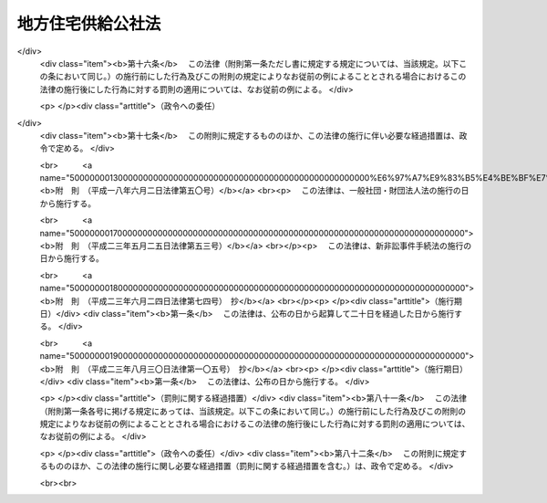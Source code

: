 .. _S40HO124:

==================
地方住宅供給公社法
==================

.. raw:: html
    
    
    <b>地方住宅供給公社法<br>
    （昭和四十年六月十日法律第百二十四号）</b><br><br><div align="right">最終改正：平成二三年八月三〇日法律第一〇五号</div><br><div align="right"><table width="" border="0"><tr><td><font color="RED">（最終改正までの未施行法令）</font></td></tr><tr><td><a href="/cgi-bin/idxmiseko.cgi?H_RYAKU=%8f%ba%8e%6c%81%5a%96%40%88%ea%93%f1%8e%6c&amp;H_NO=%95%bd%90%ac%93%f1%8f%5c%8e%4f%94%4e%8c%dc%8c%8e%93%f1%8f%5c%8c%dc%93%fa%96%40%97%a5%91%e6%8c%dc%8f%5c%8e%4f%8d%86&amp;H_PATH=/miseko/S40HO124/H23HO053.html" target="inyo">平成二十三年五月二十五日法律第五十三号</a></td><td align="right">（未施行）</td></tr><tr></tr><tr><td align="right">　</td><td></td></tr><tr></tr></table></div><a name="0000000000000000000000000000000000000000000000000000000000000000000000000000000"></a>
    <br>
    　<a href="#1000000000001000000000000000000000000000000000000000000000000000000000000000000" target="data">第一章　総則（第一条―第七条）</a>
    <br>
    　<a href="#1000000000002000000000000000000000000000000000000000000000000000000000000000000" target="data">第二章　設立（第八条―第十条）</a>
    <br>
    　<a href="#1000000000003000000000000000000000000000000000000000000000000000000000000000000" target="data">第三章　役員及び職員（第十一条―第二十条）</a>
    <br>
    　<a href="#1000000000004000000000000000000000000000000000000000000000000000000000000000000" target="data">第四章　業務（第二十一条―第二十八条）</a>
    <br>
    　<a href="#1000000000005000000000000000000000000000000000000000000000000000000000000000000" target="data">第五章　財務及び会計（第二十九条―第三十五条）</a>
    <br>
    　<a href="#1000000000006000000000000000000000000000000000000000000000000000000000000000000" target="data">第六章　解散及び清算（第三十六条―第三十九条）</a>
    <br>
    　<a href="#1000000000007000000000000000000000000000000000000000000000000000000000000000000" target="data">第七章　監督（第四十条―第四十二条）</a>
    <br>
    　<a href="#1000000000008000000000000000000000000000000000000000000000000000000000000000000" target="data">第八章　雑則（第四十三条―第四十七条）</a>
    <br>
    　<a href="#1000000000009000000000000000000000000000000000000000000000000000000000000000000" target="data">第九章　罰則（第四十八条―第五十条）</a>
    <br>
    　<a href="#5000000000000000000000000000000000000000000000000000000000000000000000000000000" target="data">附則</a>
    <br><p>　　　<b><a name="1000000000001000000000000000000000000000000000000000000000000000000000000000000">第一章　総則</a>
    </b>
    </p><p>
    </p><div class="arttitle"><a name="1000000000000000000000000000000000000000000000000100000000000000000000000000000">（目的）</a>
    </div><div class="item"><b>第一条</b>
    <a name="1000000000000000000000000000000000000000000000000100000000001000000000000000000"></a>
    　地方住宅供給公社は、住宅の不足の著しい地域において、住宅を必要とする勤労者の資金を受け入れ、これをその他の資金とあわせて活用して、これらの者に居住環境の良好な集団住宅及びその用に供する宅地を供給し、もつて住民の生活の安定と社会福祉の増進に寄与することを目的とする。
    </div>
    
    <p>
    </p><div class="arttitle"><a name="1000000000000000000000000000000000000000000000000200000000000000000000000000000">（法人格）</a>
    </div><div class="item"><b>第二条</b>
    <a name="1000000000000000000000000000000000000000000000000200000000001000000000000000000"></a>
    　地方住宅供給公社（以下「地方公社」という。）は、法人とする。
    </div>
    
    <p>
    </p><div class="arttitle"><a name="1000000000000000000000000000000000000000000000000300000000000000000000000000000">（名称）</a>
    </div><div class="item"><b>第三条</b>
    <a name="1000000000000000000000000000000000000000000000000300000000001000000000000000000"></a>
    　地方公社は、その名称中に住宅供給公社という文字を用いなければならない。
    </div>
    <div class="item"><b><a name="1000000000000000000000000000000000000000000000000300000000002000000000000000000">２</a>
    </b>
    　地方公社でない者は、その名称中に住宅供給公社という文字を用いてはならない。
    </div>
    
    <p>
    </p><div class="arttitle"><a name="1000000000000000000000000000000000000000000000000400000000000000000000000000000">（出資）</a>
    </div><div class="item"><b>第四条</b>
    <a name="1000000000000000000000000000000000000000000000000400000000001000000000000000000"></a>
    　地方公共団体でなければ、地方公社に出資することができない。
    </div>
    <div class="item"><b><a name="1000000000000000000000000000000000000000000000000400000000002000000000000000000">２</a>
    </b>
    　設立団体（地方公社を設立する地方公共団体をいう。以下同じ。）は、地方公社の基本財産の額の二分の一以上に相当する資金その他の財産を出資しなければならない。
    </div>
    
    <p>
    </p><div class="arttitle"><a name="1000000000000000000000000000000000000000000000000500000000000000000000000000000">（定款）</a>
    </div><div class="item"><b>第五条</b>
    <a name="1000000000000000000000000000000000000000000000000500000000001000000000000000000"></a>
    　地方公社は、定款をもつて、次の事項を規定しなければならない。
    <div class="number"><b><a name="1000000000000000000000000000000000000000000000000500000000001000000001000000000">一</a>
    </b>
    　目的
    </div>
    <div class="number"><b><a name="1000000000000000000000000000000000000000000000000500000000001000000002000000000">二</a>
    </b>
    　名称
    </div>
    <div class="number"><b><a name="1000000000000000000000000000000000000000000000000500000000001000000003000000000">三</a>
    </b>
    　設立団体たる地方公共団体
    </div>
    <div class="number"><b><a name="1000000000000000000000000000000000000000000000000500000000001000000004000000000">四</a>
    </b>
    　事務所の所在地
    </div>
    <div class="number"><b><a name="1000000000000000000000000000000000000000000000000500000000001000000005000000000">五</a>
    </b>
    　役員の定数、任期その他役員に関する事項
    </div>
    <div class="number"><b><a name="1000000000000000000000000000000000000000000000000500000000001000000006000000000">六</a>
    </b>
    　業務及びその執行に関する事項
    </div>
    <div class="number"><b><a name="1000000000000000000000000000000000000000000000000500000000001000000007000000000">七</a>
    </b>
    　基本財産の額その他資産及び会計に関する事項
    </div>
    <div class="number"><b><a name="1000000000000000000000000000000000000000000000000500000000001000000008000000000">八</a>
    </b>
    　公告の方法
    </div>
    </div>
    <div class="item"><b><a name="1000000000000000000000000000000000000000000000000500000000002000000000000000000">２</a>
    </b>
    　定款の変更は、国土交通大臣の認可を受けなければ、その効力を生じない。
    </div>
    
    <p>
    </p><div class="arttitle"><a name="1000000000000000000000000000000000000000000000000600000000000000000000000000000">（登記）</a>
    </div><div class="item"><b>第六条</b>
    <a name="1000000000000000000000000000000000000000000000000600000000001000000000000000000"></a>
    　地方公社は、政令で定めるところにより、登記をしなければならない。
    </div>
    <div class="item"><b><a name="1000000000000000000000000000000000000000000000000600000000002000000000000000000">２</a>
    </b>
    　前項の規定により登記しなければならない事項は、登記の後でなければ、これをもつて第三者に対抗することができない。
    </div>
    
    <p>
    </p><div class="arttitle"><a name="1000000000000000000000000000000000000000000000000700000000000000000000000000000">（</a><a href="/cgi-bin/idxrefer.cgi?H_FILE=%95%bd%88%ea%94%aa%96%40%8e%6c%94%aa&amp;REF_NAME=%88%ea%94%ca%8e%d0%92%63%96%40%90%6c%8b%79%82%d1%88%ea%94%ca%8d%e0%92%63%96%40%90%6c%82%c9%8a%d6%82%b7%82%e9%96%40%97%a5&amp;ANCHOR_F=&amp;ANCHOR_T=" target="inyo">一般社団法人及び一般財団法人に関する法律</a>
    の準用）
    </div><div class="item"><b>第七条</b>
    <a name="1000000000000000000000000000000000000000000000000700000000001000000000000000000"></a>
    　<a href="/cgi-bin/idxrefer.cgi?H_FILE=%95%bd%88%ea%94%aa%96%40%8e%6c%94%aa&amp;REF_NAME=%88%ea%94%ca%8e%d0%92%63%96%40%90%6c%8b%79%82%d1%88%ea%94%ca%8d%e0%92%63%96%40%90%6c%82%c9%8a%d6%82%b7%82%e9%96%40%97%a5&amp;ANCHOR_F=&amp;ANCHOR_T=" target="inyo">一般社団法人及び一般財団法人に関する法律</a>
    （平成十八年法律第四十八号）<a href="/cgi-bin/idxrefer.cgi?H_FILE=%95%bd%88%ea%94%aa%96%40%8e%6c%94%aa&amp;REF_NAME=%91%e6%8e%6c%8f%f0&amp;ANCHOR_F=1000000000000000000000000000000000000000000000000400000000000000000000000000000&amp;ANCHOR_T=1000000000000000000000000000000000000000000000000400000000000000000000000000000#1000000000000000000000000000000000000000000000000400000000000000000000000000000" target="inyo">第四条</a>
    及び<a href="/cgi-bin/idxrefer.cgi?H_FILE=%95%bd%88%ea%94%aa%96%40%8e%6c%94%aa&amp;REF_NAME=%91%e6%8e%b5%8f%5c%94%aa%8f%f0&amp;ANCHOR_F=1000000000000000000000000000000000000000000000007800000000000000000000000000000&amp;ANCHOR_T=1000000000000000000000000000000000000000000000007800000000000000000000000000000#1000000000000000000000000000000000000000000000007800000000000000000000000000000" target="inyo">第七十八条</a>
    の規定は、地方公社について準用する。
    </div>
    
    
    <p>　　　<b><a name="1000000000002000000000000000000000000000000000000000000000000000000000000000000">第二章　設立</a>
    </b>
    </p><p>
    </p><div class="arttitle"><a name="1000000000000000000000000000000000000000000000000800000000000000000000000000000">（設立）</a>
    </div><div class="item"><b>第八条</b>
    <a name="1000000000000000000000000000000000000000000000000800000000001000000000000000000"></a>
    　地方公社は、都道府県又は政令で指定する人口五十万以上の市でなければ、設立することができない。
    </div>
    
    <p>
    </p><div class="item"><b><a name="1000000000000000000000000000000000000000000000000900000000000000000000000000000">第九条</a>
    </b>
    <a name="1000000000000000000000000000000000000000000000000900000000001000000000000000000"></a>
    　地方公社を設立するには、議会の議決を経、かつ、定款及び業務方法書を作成して、国土交通大臣の認可を受けなければならない。
    </div>
    
    <p>
    </p><div class="arttitle"><a name="1000000000000000000000000000000000000000000000001000000000000000000000000000000">（成立）</a>
    </div><div class="item"><b>第十条</b>
    <a name="1000000000000000000000000000000000000000000000001000000000001000000000000000000"></a>
    　地方公社は、その主たる事務所の所在地において設立の登記をすることによつて成立する。
    </div>
    
    
    <p>　　　<b><a name="1000000000003000000000000000000000000000000000000000000000000000000000000000000">第三章　役員及び職員</a>
    </b>
    </p><p>
    </p><div class="arttitle"><a name="1000000000000000000000000000000000000000000000001100000000000000000000000000000">（役員）</a>
    </div><div class="item"><b>第十一条</b>
    <a name="1000000000000000000000000000000000000000000000001100000000001000000000000000000"></a>
    　地方公社に、役員として、理事長、理事及び監事を置く。
    </div>
    
    <p>
    </p><div class="arttitle"><a name="1000000000000000000000000000000000000000000000001200000000000000000000000000000">（役員の職務及び権限）</a>
    </div><div class="item"><b>第十二条</b>
    <a name="1000000000000000000000000000000000000000000000001200000000001000000000000000000"></a>
    　理事長は、地方公社を代表し、その業務を総理する。
    </div>
    <div class="item"><b><a name="1000000000000000000000000000000000000000000000001200000000002000000000000000000">２</a>
    </b>
    　理事は、定款で定めるところにより、理事長を補佐して地方公社の業務を掌理し、理事長に事故があるときはその職務を代理し、理事長が欠けたときはその職務を行なう。
    </div>
    <div class="item"><b><a name="1000000000000000000000000000000000000000000000001200000000003000000000000000000">３</a>
    </b>
    　監事は、地方公社の業務を監査する。
    </div>
    <div class="item"><b><a name="1000000000000000000000000000000000000000000000001200000000004000000000000000000">４</a>
    </b>
    　監事は、監査の結果に基づき、必要があると認めるときは、理事長又は国土交通大臣若しくは設立団体の長に意見を提出することができる。
    </div>
    
    <p>
    </p><div class="arttitle"><a name="1000000000000000000000000000000000000000000000001300000000000000000000000000000">（役員の任命）</a>
    </div><div class="item"><b>第十三条</b>
    <a name="1000000000000000000000000000000000000000000000001300000000001000000000000000000"></a>
    　理事長及び監事は、設立団体の長が任命する。
    </div>
    <div class="item"><b><a name="1000000000000000000000000000000000000000000000001300000000002000000000000000000">２</a>
    </b>
    　理事は、理事長が任命する。
    </div>
    
    <p>
    </p><div class="arttitle"><a name="1000000000000000000000000000000000000000000000001400000000000000000000000000000">（役員の任期）</a>
    </div><div class="item"><b>第十四条</b>
    <a name="1000000000000000000000000000000000000000000000001400000000001000000000000000000"></a>
    　役員の任期は、四年をこえることができない。
    </div>
    <div class="item"><b><a name="1000000000000000000000000000000000000000000000001400000000002000000000000000000">２</a>
    </b>
    　役員は、再任されることができる。
    </div>
    
    <p>
    </p><div class="arttitle"><a name="1000000000000000000000000000000000000000000000001500000000000000000000000000000">（役員の欠格条項）</a>
    </div><div class="item"><b>第十五条</b>
    <a name="1000000000000000000000000000000000000000000000001500000000001000000000000000000"></a>
    　次の各号の一に該当する者は、役員となることができない。
    <div class="number"><b><a name="1000000000000000000000000000000000000000000000001500000000001000000001000000000">一</a>
    </b>
    　物品の製造若しくは販売若しくは工事の請負を業とする者であつて地方公社と取引上密接な利害関係を有するもの又はこれらの者が法人であるときはその役員（いかなる名称によるかを問わず、これと同等以上の職権又は支配力を有する者を含む。）
    </div>
    <div class="number"><b><a name="1000000000000000000000000000000000000000000000001500000000001000000002000000000">二</a>
    </b>
    　前号に掲げる事業者の団体の役員（いかなる名称によるかを問わず、これと同等以上の職権又は支配力を有する者を含む。）
    </div>
    </div>
    
    <p>
    </p><div class="arttitle"><a name="1000000000000000000000000000000000000000000000001600000000000000000000000000000">（役員の解任）</a>
    </div><div class="item"><b>第十六条</b>
    <a name="1000000000000000000000000000000000000000000000001600000000001000000000000000000"></a>
    　設立団体の長又は理事長は、それぞれその任命に係る役員が前条各号の一に該当するに至つたときは、その役員を解任しなければならない。
    </div>
    <div class="item"><b><a name="1000000000000000000000000000000000000000000000001600000000002000000000000000000">２</a>
    </b>
    　設立団体の長又は理事長は、それぞれその任命に係る役員が次の各号の一に該当するとき、その他役員たるに適しないと認めるときは、その役員を解任することができる。
    <div class="number"><b><a name="1000000000000000000000000000000000000000000000001600000000002000000001000000000">一</a>
    </b>
    　心身の故障のため職務の執行に堪えないと認められるとき。
    </div>
    <div class="number"><b><a name="1000000000000000000000000000000000000000000000001600000000002000000002000000000">二</a>
    </b>
    　職務上の義務違反があるとき。
    </div>
    </div>
    
    <p>
    </p><div class="arttitle"><a name="1000000000000000000000000000000000000000000000001700000000000000000000000000000">（代表権の制限）</a>
    </div><div class="item"><b>第十七条</b>
    <a name="1000000000000000000000000000000000000000000000001700000000001000000000000000000"></a>
    　地方公社と理事長との利益が相反する事項については、理事長は、代表権を有しない。この場合においては、監事が地方公社を代表する。
    </div>
    
    <p>
    </p><div class="arttitle"><a name="1000000000000000000000000000000000000000000000001800000000000000000000000000000">（代理人の選任）</a>
    </div><div class="item"><b>第十八条</b>
    <a name="1000000000000000000000000000000000000000000000001800000000001000000000000000000"></a>
    　理事長は、理事又は地方公社の職員のうちから、地方公社の主たる事務所又は従たる事務所の業務に関し一切の裁判上又は裁判外の行為をする権限を有する代理人を選任することができる。
    </div>
    
    <p>
    </p><div class="arttitle"><a name="1000000000000000000000000000000000000000000000001900000000000000000000000000000">（職員の任命）</a>
    </div><div class="item"><b>第十九条</b>
    <a name="1000000000000000000000000000000000000000000000001900000000001000000000000000000"></a>
    　地方公社の職員は、理事長が任命する。
    </div>
    
    <p>
    </p><div class="arttitle"><a name="1000000000000000000000000000000000000000000000002000000000000000000000000000000">（役員及び職員の公務員たる性質）</a>
    </div><div class="item"><b>第二十条</b>
    <a name="1000000000000000000000000000000000000000000000002000000000001000000000000000000"></a>
    　役員及び職員は、<a href="/cgi-bin/idxrefer.cgi?H_FILE=%96%be%8e%6c%81%5a%96%40%8e%6c%8c%dc&amp;REF_NAME=%8c%59%96%40&amp;ANCHOR_F=&amp;ANCHOR_T=" target="inyo">刑法</a>
    （明治四十年法律第四十五号）その他の罰則の適用については、法令により公務に従事する職員とみなす。
    </div>
    
    
    <p>　　　<b><a name="1000000000004000000000000000000000000000000000000000000000000000000000000000000">第四章　業務</a>
    </b>
    </p><p>
    </p><div class="arttitle"><a name="1000000000000000000000000000000000000000000000002100000000000000000000000000000">（業務）</a>
    </div><div class="item"><b>第二十一条</b>
    <a name="1000000000000000000000000000000000000000000000002100000000001000000000000000000"></a>
    　地方公社は、第一条の目的を達成するため、住宅の積立分譲及びこれに附帯する業務を行う。
    </div>
    <div class="item"><b><a name="1000000000000000000000000000000000000000000000002100000000002000000000000000000">２</a>
    </b>
    　前項の住宅の積立分譲とは、一定の期間内において一定の金額に達するまで定期に金銭を受け入れ、その期間満了後、受入額を超える一定額を代金の一部に充てて住宅及びその敷地を売り渡すことをいうものとし、その受入額を超える一定額の算出方法については、国土交通省令で定める。
    </div>
    <div class="item"><b><a name="1000000000000000000000000000000000000000000000002100000000003000000000000000000">３</a>
    </b>
    　地方公社は、第一条の目的を達成するため、第一項の業務のほか、次の業務の全部又は一部を行うことができる。
    <div class="number"><b><a name="1000000000000000000000000000000000000000000000002100000000003000000001000000000">一</a>
    </b>
    　住宅の建設、賃貸その他の管理及び譲渡を行うこと。
    </div>
    <div class="number"><b><a name="1000000000000000000000000000000000000000000000002100000000003000000002000000000">二</a>
    </b>
    　住宅の用に供する宅地の造成、賃貸その他の管理及び譲渡を行うこと。
    </div>
    <div class="number"><b><a name="1000000000000000000000000000000000000000000000002100000000003000000003000000000">三</a>
    </b>
    　市街地において地方公社が行う住宅の建設と一体として商店、事務所等の用に供する施設の建設を行うことが適当である場合において、それらの用に供する施設の建設、賃貸その他の管理及び譲渡を行うこと。
    </div>
    <div class="number"><b><a name="1000000000000000000000000000000000000000000000002100000000003000000004000000000">四</a>
    </b>
    　住宅の用に供する宅地の造成と併せて学校、病院、商店等の用に供する宅地の造成を行うことが適当である場合において、それらの用に供する宅地の造成、賃貸その他の管理及び譲渡を行うこと。
    </div>
    <div class="number"><b><a name="1000000000000000000000000000000000000000000000002100000000003000000005000000000">五</a>
    </b>
    　地方公社が賃貸し、又は譲渡する住宅及び地方公社が賃貸し、又は譲渡する宅地に建設される住宅の居住者の利便に供する施設の建設、賃貸その他の管理及び譲渡を行うこと。
    </div>
    <div class="number"><b><a name="1000000000000000000000000000000000000000000000002100000000003000000006000000000">六</a>
    </b>
    　前各号に掲げる業務に附帯する業務を行うこと。
    </div>
    <div class="number"><b><a name="1000000000000000000000000000000000000000000000002100000000003000000007000000000">七</a>
    </b>
    　水面埋立事業を施行すること。
    </div>
    <div class="number"><b><a name="1000000000000000000000000000000000000000000000002100000000003000000008000000000">八</a>
    </b>
    　第一項の業務及び前各号に掲げる業務の遂行に支障のない範囲内で、委託により、住宅の建設及び賃貸その他の管理、宅地の造成及び賃貸その他の管理並びに市街地において自ら又は委託により行う住宅の建設と一体として建設することが適当である商店、事務所等の用に供する施設及び集団住宅の存する団地の居住者の利便に供する施設の建設及び賃貸その他の管理を行うこと。
    </div>
    </div>
    <div class="item"><b><a name="1000000000000000000000000000000000000000000000002100000000004000000000000000000">４</a>
    </b>
    　地方公社は、<a href="/cgi-bin/idxrefer.cgi?H_FILE=%8f%ba%93%f1%98%5a%96%40%88%ea%8b%e3%8e%4f&amp;REF_NAME=%8c%f6%89%63%8f%5a%91%ee%96%40&amp;ANCHOR_F=&amp;ANCHOR_T=" target="inyo">公営住宅法</a>
    （昭和二十六年法律第百九十三号）<a href="/cgi-bin/idxrefer.cgi?H_FILE=%8f%ba%93%f1%98%5a%96%40%88%ea%8b%e3%8e%4f&amp;REF_NAME=%91%e6%8e%6c%8f%5c%8e%b5%8f%f0%91%e6%88%ea%8d%80&amp;ANCHOR_F=1000000000000000000000000000000000000000000000004700000000001000000000000000000&amp;ANCHOR_T=1000000000000000000000000000000000000000000000004700000000001000000000000000000#1000000000000000000000000000000000000000000000004700000000001000000000000000000" target="inyo">第四十七条第一項</a>
    の規定により、設立団体以外の地方公共団体が事業主体（<a href="/cgi-bin/idxrefer.cgi?H_FILE=%8f%ba%93%f1%98%5a%96%40%88%ea%8b%e3%8e%4f&amp;REF_NAME=%93%af%96%40%91%e6%93%f1%8f%f0%91%e6%8f%5c%98%5a%8d%86&amp;ANCHOR_F=1000000000000000000000000000000000000000000000000200000000004000000016000000000&amp;ANCHOR_T=1000000000000000000000000000000000000000000000000200000000004000000016000000000#1000000000000000000000000000000000000000000000000200000000004000000016000000000" target="inyo">同法第二条第十六号</a>
    の事業主体をいう。）である公営住宅（<a href="/cgi-bin/idxrefer.cgi?H_FILE=%8f%ba%93%f1%98%5a%96%40%88%ea%8b%e3%8e%4f&amp;REF_NAME=%93%af%96%40%91%e6%93%f1%8f%f0%91%e6%93%f1%8d%86&amp;ANCHOR_F=1000000000000000000000000000000000000000000000000200000000004000000002000000000&amp;ANCHOR_T=1000000000000000000000000000000000000000000000000200000000004000000002000000000#1000000000000000000000000000000000000000000000000200000000004000000002000000000" target="inyo">同法第二条第二号</a>
    の公営住宅をいう。）又は共同施設（<a href="/cgi-bin/idxrefer.cgi?H_FILE=%8f%ba%93%f1%98%5a%96%40%88%ea%8b%e3%8e%4f&amp;REF_NAME=%93%af%96%40%91%e6%93%f1%8f%f0%91%e6%8b%e3%8d%86&amp;ANCHOR_F=1000000000000000000000000000000000000000000000000200000000004000000009000000000&amp;ANCHOR_T=1000000000000000000000000000000000000000000000000200000000004000000009000000000#1000000000000000000000000000000000000000000000000200000000004000000009000000000" target="inyo">同法第二条第九号</a>
    の共同施設をいう。）の管理を行おうとするときは、あらかじめ、設立団体の長の認可を受けなければならない。
    </div>
    
    <p>
    </p><div class="item"><b><a name="1000000000000000000000000000000000000000000000002200000000000000000000000000000">第二十二条</a>
    </b>
    <a name="1000000000000000000000000000000000000000000000002200000000001000000000000000000"></a>
    　地方公社は、住宅の建設又は宅地の造成に関する業務を行なうには、勤労者が健康で文化的な生活を営むに足りる良好な環境の住宅又は宅地が確保されるように努め、住宅又は宅地の賃貸その他の管理及び譲渡に関する業務を行なうには、住宅を必要とする勤労者の適正な利用が確保され、かつ、賃貸料又は譲渡価格が適正なものとなるように努めなければならない。
    </div>
    
    <p>
    </p><div class="arttitle"><a name="1000000000000000000000000000000000000000000000002300000000000000000000000000000">（住宅の積立分譲に関する契約）</a>
    </div><div class="item"><b>第二十三条</b>
    <a name="1000000000000000000000000000000000000000000000002300000000001000000000000000000"></a>
    　地方公社は、住宅の積立分譲に関する契約をするには、契約の相手方の資格及び選定方法並びに契約の内容に関し国土交通省令で定める基準に従つてしなければならない。
    </div>
    <div class="item"><b><a name="1000000000000000000000000000000000000000000000002300000000002000000000000000000">２</a>
    </b>
    　住宅の積立分譲に関する契約をした者は、その契約の解除により地方公社から受けるべき金額につき地方公社の総財産の上に先取特権を有する。
    </div>
    <div class="item"><b><a name="1000000000000000000000000000000000000000000000002300000000003000000000000000000">３</a>
    </b>
    　前項の先取特権の順位は、<a href="/cgi-bin/idxrefer.cgi?H_FILE=%96%be%93%f1%8b%e3%96%40%94%aa%8b%e3&amp;REF_NAME=%96%af%96%40&amp;ANCHOR_F=&amp;ANCHOR_T=" target="inyo">民法</a>
    （明治二十九年法律第八十九号）の規定による一般の先取特権に次ぐものとする。
    </div>
    
    <p>
    </p><div class="arttitle"><a name="1000000000000000000000000000000000000000000000002400000000000000000000000000000">（住宅の建設等の基準）</a>
    </div><div class="item"><b>第二十四条</b>
    <a name="1000000000000000000000000000000000000000000000002400000000001000000000000000000"></a>
    　地方公社は、住宅の建設、賃貸その他の管理及び譲渡、宅地の造成、賃貸その他の管理及び譲渡並びに第二十一条第三項第三号及び第五号の施設の建設、賃貸その他の管理及び譲渡を行なうときは、他の法令により特に定められた基準がある場合においてその基準に従うほか、国土交通省令で定める基準に従つて行なわなければならない。
    </div>
    
    <p>
    </p><div class="arttitle"><a name="1000000000000000000000000000000000000000000000002500000000000000000000000000000">（業務の委託）</a>
    </div><div class="item"><b>第二十五条</b>
    <a name="1000000000000000000000000000000000000000000000002500000000001000000000000000000"></a>
    　地方公社は、国土交通省令で定めるところにより、住宅の積立分譲に関する契約に基づく金銭の受入れに関する業務の一部を銀行その他の金融機関に委託するものとする。
    </div>
    
    <p>
    </p><div class="arttitle"><a name="1000000000000000000000000000000000000000000000002600000000000000000000000000000">（業務方法書）</a>
    </div><div class="item"><b>第二十六条</b>
    <a name="1000000000000000000000000000000000000000000000002600000000001000000000000000000"></a>
    　地方公社の業務方法書に記載しなければならない事項は、国土交通省令で定める。
    </div>
    <div class="item"><b><a name="1000000000000000000000000000000000000000000000002600000000002000000000000000000">２</a>
    </b>
    　地方公社は、業務方法書を変更しようとするときは、国土交通大臣の認可を受けなければならない。
    </div>
    
    <p>
    </p><div class="arttitle"><a name="1000000000000000000000000000000000000000000000002700000000000000000000000000000">（事業計画及び資金計画）</a>
    </div><div class="item"><b>第二十七条</b>
    <a name="1000000000000000000000000000000000000000000000002700000000001000000000000000000"></a>
    　地方公社は、毎事業年度、事業計画及び資金計画を作成し、事業年度開始前に、設立団体の長の承認を受けなければならない。これを変更しようとするときも、同様とする。
    </div>
    
    <p>
    </p><div class="arttitle"><a name="1000000000000000000000000000000000000000000000002800000000000000000000000000000">（地方公共団体の長の意見の聴取）</a>
    </div><div class="item"><b>第二十八条</b>
    <a name="1000000000000000000000000000000000000000000000002800000000001000000000000000000"></a>
    　地方公社は、住宅の建設又は宅地の造成をしようとするときは、当該住宅の建設計画又は宅地の造成計画について、あらかじめ、当該住宅の建設又は宅地の造成をしようとする地域をその区域に含む地方公共団体の長の意見をきかなければならない。
    </div>
    
    
    <p>　　　<b><a name="1000000000005000000000000000000000000000000000000000000000000000000000000000000">第五章　財務及び会計</a>
    </b>
    </p><p>
    </p><div class="arttitle"><a name="1000000000000000000000000000000000000000000000002900000000000000000000000000000">（事業年度）</a>
    </div><div class="item"><b>第二十九条</b>
    <a name="1000000000000000000000000000000000000000000000002900000000001000000000000000000"></a>
    　地方公社の事業年度は、毎年四月一日に始まり、翌年三月三十一日に終わる。ただし、設立後最初の事業年度は、設立の日に始まり、その後最初の三月三十一日に終わる。
    </div>
    
    <p>
    </p><div class="arttitle"><a name="1000000000000000000000000000000000000000000000003000000000000000000000000000000">（会計区分）</a>
    </div><div class="item"><b>第三十条</b>
    <a name="1000000000000000000000000000000000000000000000003000000000001000000000000000000"></a>
    　地方公社は、住宅の積立分譲に関する契約に基づく受入金に係る会計を他の会計と区分して経理しなければならない。
    </div>
    <div class="item"><b><a name="1000000000000000000000000000000000000000000000003000000000002000000000000000000">２</a>
    </b>
    　住宅の積立分譲に関する契約に基づく受入金に係る会計においては、国土交通省令で定めるところにより、契約の解除による債務の支払に充てるために必要な引当金を保有しなければならない。
    </div>
    
    <p>
    </p><div class="arttitle"><a name="1000000000000000000000000000000000000000000000003100000000000000000000000000000">（決算）</a>
    </div><div class="item"><b>第三十一条</b>
    <a name="1000000000000000000000000000000000000000000000003100000000001000000000000000000"></a>
    　地方公社は、毎事業年度の決算を翌年度の五月三十一日までに完結しなければならない。
    </div>
    
    <p>
    </p><div class="arttitle"><a name="1000000000000000000000000000000000000000000000003200000000000000000000000000000">（財務諸表及び業務報告書）</a>
    </div><div class="item"><b>第三十二条</b>
    <a name="1000000000000000000000000000000000000000000000003200000000001000000000000000000"></a>
    　地方公社は、毎事業年度、財産目録、貸借対照表及び損益計算書（以下「財務諸表」という。）を作成し、決算完結後二月以内に設立団体の長に提出しなければならない。
    </div>
    <div class="item"><b><a name="1000000000000000000000000000000000000000000000003200000000002000000000000000000">２</a>
    </b>
    　地方公社は、前項の規定により財務諸表を提出するときは、これに、国土交通省令で定める事項を記載した当該事業年度の業務報告書を添附し、並びに財務諸表及び業務報告書に関する監事の意見をつけなければならない。
    </div>
    
    <p>
    </p><div class="arttitle"><a name="1000000000000000000000000000000000000000000000003300000000000000000000000000000">（利益及び損失の処理）</a>
    </div><div class="item"><b>第三十三条</b>
    <a name="1000000000000000000000000000000000000000000000003300000000001000000000000000000"></a>
    　地方公社は、第三十条第一項の会計区分に従い、毎事業年度の損益計算上利益を生じたときは、前事業年度から繰り越した損失をうめ、なお残余があるときは、その残余の額は、準備金として整理しなければならない。
    </div>
    <div class="item"><b><a name="1000000000000000000000000000000000000000000000003300000000002000000000000000000">２</a>
    </b>
    　地方公社は、第三十条第一項の会計区分に従い、毎事業年度の損益計算上損失を生じたときは、前項の規定による準備金を減額して整理し、なお不足があるときは、その不足額は、繰越欠損金として整理しなければならない。
    </div>
    
    <p>
    </p><div class="arttitle"><a name="1000000000000000000000000000000000000000000000003300200000000000000000000000000">（債券）</a>
    </div><div class="item"><b>第三十三条の二</b>
    <a name="1000000000000000000000000000000000000000000000003300200000001000000000000000000"></a>
    　地方公社は、債券を発行することができる。
    </div>
    
    <p>
    </p><div class="arttitle"><a name="1000000000000000000000000000000000000000000000003400000000000000000000000000000">（余裕金の運用）</a>
    </div><div class="item"><b>第三十四条</b>
    <a name="1000000000000000000000000000000000000000000000003400000000001000000000000000000"></a>
    　地方公社は、次の方法によるほか、業務上の余裕金を運用してはならない。
    <div class="number"><b><a name="1000000000000000000000000000000000000000000000003400000000001000000001000000000">一</a>
    </b>
    　国債、地方債その他国土交通大臣の指定する有価証券の取得
    </div>
    <div class="number"><b><a name="1000000000000000000000000000000000000000000000003400000000001000000002000000000">二</a>
    </b>
    　銀行その他国土交通大臣の指定する金融機関への預金
    </div>
    <div class="number"><b><a name="1000000000000000000000000000000000000000000000003400000000001000000003000000000">三</a>
    </b>
    　その他国土交通省令で定める方法
    </div>
    </div>
    
    <p>
    </p><div class="arttitle"><a name="1000000000000000000000000000000000000000000000003500000000000000000000000000000">（国土交通省令への委任）</a>
    </div><div class="item"><b>第三十五条</b>
    <a name="1000000000000000000000000000000000000000000000003500000000001000000000000000000"></a>
    　この法律に規定するもののほか、地方公社の財務及び会計に関し必要な事項は、国土交通省令で定める。
    </div>
    
    
    <p>　　　<b><a name="1000000000006000000000000000000000000000000000000000000000000000000000000000000">第六章　解散及び清算</a>
    </b>
    </p><p>
    </p><div class="arttitle"><a name="10000000000000000000000000000000%E3%81%A6%E8%A7%A3%E6%95%A3%E3%81%99%E3%82%8B%E3%80%82%0A&lt;DIV%20class=" number><b><a name="1000000000000000000000000000000000000000000000003600000000001000000001000000000">一</a>
    </b>
    　破産手続開始の決定
    </a></div>
    <div class="number"><b><a name="1000000000000000000000000000000000000000000000003600000000001000000002000000000">二</a>
    </b>
    　第九条の規定による認可の取消し
    </div>
    
    <div class="item"><b><a name="1000000000000000000000000000000000000000000000003600000000002000000000000000000">２</a>
    </b>
    　地方公社は、前項各号の事由によるほか、設立団体がその議会の議決を経て国土交通大臣の認可を受けたときに、解散する。
    </div>
    
    <p>
    </p><div class="arttitle"><a name="1000000000000000000000000000000000000000000000003600200000000000000000000000000">（清算中の地方公社の能力）</a>
    </div><div class="item"><b>第三十六条の二</b>
    <a name="1000000000000000000000000000000000000000000000003600200000001000000000000000000"></a>
    　解散した地方公社は、清算の目的の範囲内において、その清算の結了に至るまではなお存続するものとみなす。
    </div>
    
    <p>
    </p><div class="arttitle"><a name="1000000000000000000000000000000000000000000000003700000000000000000000000000000">（清算人）</a>
    </div><div class="item"><b>第三十七条</b>
    <a name="1000000000000000000000000000000000000000000000003700000000001000000000000000000"></a>
    　地方公社が解散したときは、破産手続開始の決定による解散の場合を除き、理事長及び理事がその清算人となる。
    </div>
    <div class="item"><b><a name="1000000000000000000000000000000000000000000000003700000000002000000000000000000">２</a>
    </b>
    　理事長であつた清算人には第十二条第一項の規定を、理事であつた清算人には同条第二項の規定を準用する。
    </div>
    
    <p>
    </p><div class="arttitle"><a name="1000000000000000000000000000000000000000000000003700200000000000000000000000000">（裁判所による清算人の選任）</a>
    </div><div class="item"><b>第三十七条の二</b>
    <a name="1000000000000000000000000000000000000000000000003700200000001000000000000000000"></a>
    　前条第一項の規定により清算人となる者がないとき、又は清算人が欠けたため損害を生ずるおそれがあるときは、裁判所は、利害関係人若しくは検察官の請求により又は職権で、清算人を選任することができる。
    </div>
    
    <p>
    </p><div class="arttitle"><a name="1000000000000000000000000000000000000000000000003700300000000000000000000000000">（清算人の解任）</a>
    </div><div class="item"><b>第三十七条の三</b>
    <a name="1000000000000000000000000000000000000000000000003700300000001000000000000000000"></a>
    　重要な事由があるときは、裁判所は、利害関係人若しくは検察官の請求により又は職権で、清算人を解任することができる。
    </div>
    
    <p>
    </p><div class="arttitle"><a name="1000000000000000000000000000000000000000000000003700400000000000000000000000000">（清算人の届出）</a>
    </div><div class="item"><b>第三十七条の四</b>
    <a name="1000000000000000000000000000000000000000000000003700400000001000000000000000000"></a>
    　清算中に就職した清算人は、その氏名及び住所を国土交通大臣に届け出なければならない。
    </div>
    
    <p>
    </p><div class="arttitle"><a name="1000000000000000000000000000000000000000000000003700500000000000000000000000000">（清算人の職務及び権限）</a>
    </div><div class="item"><b>第三十七条の五</b>
    <a name="1000000000000000000000000000000000000000000000003700500000001000000000000000000"></a>
    　清算人の職務は、次のとおりとする。
    <div class="number"><b><a name="1000000000000000000000000000000000000000000000003700500000001000000001000000000">一</a>
    </b>
    　現務の結了
    </div>
    <div class="number"><b><a name="1000000000000000000000000000000000000000000000003700500000001000000002000000000">二</a>
    </b>
    　債権の取立て及び債務の弁済
    </div>
    <div class="number"><b><a name="1000000000000000000000000000000000000000000000003700500000001000000003000000000">三</a>
    </b>
    　残余財産の引渡し
    </div>
    </div>
    <div class="item"><b><a name="1000000000000000000000000000000000000000000000003700500000002000000000000000000">２</a>
    </b>
    　清算人は、前項各号に掲げる職務を行うために必要な一切の行為をすることができる。
    </div>
    
    <p>
    </p><div class="arttitle"><a name="1000000000000000000000000000000000000000000000003700600000000000000000000000000">（債権の申出の催告等）</a>
    </div><div class="item"><b>第三十七条の六</b>
    <a name="1000000000000000000000000000000000000000000000003700600000001000000000000000000"></a>
    　清算人は、その就職の日から二月以内に、少なくとも三回の公告をもつて、債権者に対し、一定の期間内にその債権の申出をすべき旨の催告をしなければならない。この場合において、その期間は、二月を下ることができない。
    </div>
    <div class="item"><b><a name="1000000000000000000000000000000000000000000000003700600000002000000000000000000">２</a>
    </b>
    　前項の公告には、債権者がその期間内に申出をしないときは清算から除斥されるべき旨を付記しなければならない。ただし、清算人は、知れている債権者を除斥することができない。
    </div>
    <div class="item"><b><a name="1000000000000000000000000000000000000000000000003700600000003000000000000000000">３</a>
    </b>
    　清算人は、知れている債権者には、各別にその申出の催告をしなければならない。
    </div>
    <div class="item"><b><a name="1000000000000000000000000000000000000000000000003700600000004000000000000000000">４</a>
    </b>
    　第一項の公告は、官報に掲載してする。
    </div>
    
    <p>
    </p><div class="arttitle"><a name="1000000000000000000000000000000000000000000000003700700000000000000000000000000">（期間経過後の債権の申出）</a>
    </div><div class="item"><b>第三十七条の七</b>
    <a name="1000000000000000000000000000000000000000000000003700700000001000000000000000000"></a>
    　前条第一項の期間の経過後に申出をした債権者は、地方公社の債務が完済された後まだ権利の帰属すべき者に引き渡されていない財産に対してのみ、請求をすることができる。
    </div>
    
    <p>
    </p><div class="arttitle"><a name="1000000000000000000000000000000000000000000000003700800000000000000000000000000">（清算中の地方公社についての破産手続の開始）</a>
    </div><div class="item"><b>第三十七条の八</b>
    <a name="1000000000000000000000000000000000000000000000003700800000001000000000000000000"></a>
    　清算中に地方公社の財産がその債務を完済するのに足りないことが明らかになつたときは、清算人は、直ちに破産手続開始の申立てをし、その旨を公告しなければならない。
    </div>
    <div class="item"><b><a name="1000000000000000000000000000000000000000000000003700800000002000000000000000000">２</a>
    </b>
    　清算人は、清算中の地方公社が破産手続開始の決定を受けた場合において、破産管財人にその事務を引き継いだときは、その任務を終了したものとする。
    </div>
    <div class="item"><b><a name="1000000000000000000000000000000000000000000000003700800000003000000000000000000">３</a>
    </b>
    　前項に規定する場合において、清算中の地方公社が既に債権者に支払い、又は権利の帰属すべき者に引き渡したものがあるときは、破産管財人は、これを取り戻すことができる。
    </div>
    <div class="item"><b><a name="1000000000000000000000000000000000000000000000003700800000004000000000000000000">４</a>
    </b>
    　第一項の規定による公告は、官報に掲載してする。
    </div>
    
    <p>
    </p><div class="arttitle"><a name="1000000000000000000000000000000000000000000000003800000000000000000000000000000">（清算事務）</a>
    </div><div class="item"><b>第三十八条</b>
    <a name="1000000000000000000000000000000000000000000000003800000000001000000000000000000"></a>
    　清算人は、地方公社の債務を弁済してなお残余財産があるときは、これを地方公社に出資した地方公共団体に、出資の額に応じて分配しなければならない。
    </div>
    
    <p>
    </p><div class="arttitle"><a name="1000000000000000000000000000000000000000000000003800200000000000000000000000000">（裁判所による監督）</a>
    </div><div class="item"><b>第三十八条の二</b>
    <a name="1000000000000000000000000000000000000000000000003800200000001000000000000000000"></a>
    　地方公社の解散及び清算は、裁判所の監督に属する。
    </div>
    <div class="item"><b><a name="1000000000000000000000000000000000000000000000003800200000002000000000000000000">２</a>
    </b>
    　裁判所は、職権で、いつでも前項の監督に必要な検査をすることができる。
    </div>
    <div class="item"><b><a name="1000000000000000000000000000000000000000000000003800200000003000000000000000000">３</a>
    </b>
    　地方公社の解散及び清算を監督する裁判所は、国土交通大臣に対し、意見を求め、又は調査を嘱託することができる。
    </div>
    <div class="item"><b><a name="1000000000000000000000000000000000000000000000003800200000004000000000000000000">４</a>
    </b>
    　国土交通大臣は、前項に規定する裁判所に対し、意見を述べることができる。
    </div>
    
    <p>
    </p><div class="arttitle"><a name="1000000000000000000000000000000000000000000000003800300000000000000000000000000">（清算結了の届出）</a>
    </div><div class="item"><b>第三十八条の三</b>
    <a name="1000000000000000000000000000000000000000000000003800300000001000000000000000000"></a>
    　清算が結了したときは、清算人は、その旨を国土交通大臣に届け出なければならない。
    </div>
    
    <p>
    </p><div class="arttitle"><a name="1000000000000000000000000000000000000000000000003800400000000000000000000000000">（解散及び清算の監督等に関する事件の管轄）</a>
    </div><div class="item"><b>第三十八条の四</b>
    <a name="1000000000000000000000000000000000000000000000003800400000001000000000000000000"></a>
    　地方公社の解散及び清算の監督並びに清算人に関する事件は、地方公社の主たる事務所の所在地を管轄する地方裁判所の管轄に属する。
    </div>
    
    <p>
    </p><div class="arttitle"><a name="1000000000000000000000000000000000000000000000003800500000000000000000000000000">（不服申立ての制限）</a>
    </div><div class="item"><b>第三十八条の五</b>
    <a name="1000000000000000000000000000000000000000000000003800500000001000000000000000000"></a>
    　清算人の選任の裁判に対しては、不服を申し立てることができない。
    </div>
    
    <p>
    </p><div class="arttitle"><a name="1000000000000000000000000000000000000000000000003800600000000000000000000000000">（裁判所の選任する清算人の報酬）</a>
    </div><div class="item"><b>第三十八条の六</b>
    <a name="1000000000000000000000000000000000000000000000003800600000001000000000000000000"></a>
    　裁判所は、第三十七条の二の規定により清算人を選任した場合には、地方公社が当該清算人に対して支払う報酬の額を定めることができる。この場合においては、裁判所は、当該清算人及び監事の陳述を聴かなければならない。
    </div>
    
    <p>
    </p><div class="arttitle"><a name="1000000000000000000000000000000000000000000000003800700000000000000000000000000">（即時抗告）</a>
    </div><div class="item"><b>第三十八条の七</b>
    <a name="1000000000000000000000000000000000000000000000003800700000001000000000000000000"></a>
    　清算人の解任についての裁判及び前条の規定による裁判に対しては、即時抗告をすることができる。
    </div>
    
    <p>
    </p><div class="arttitle"><a name="1000000000000000000000000000000000000000000000003900000000000000000000000000000">（検査役の選任）</a>
    </div><div class="item"><b>第三十九条</b>
    <a name="1000000000000000000000000000000000000000000000003900000000001000000000000000000"></a>
    　裁判所は、地方公社の解散及び清算の監督に必要な調査をさせるため、検査役を選任することができる。
    </div>
    <div class="item"><b><a name="1000000000000000000000000000000000000000000000003900000000002000000000000000000">２</a>
    </b>
    　前三条の規定は、前項の規定により裁判所が検査役を選任した場合について準用する。この場合において、第三十八条の六中「清算人及び監事」とあるのは、「地方公社及び検査役」と読み替えるものとする。
    </div>
    
    
    <p>　　　<b><a name="1000000000007000000000000000000000000000000000000000000000000000000000000000000">第七章　監督</a>
    </b>
    </p><p>
    </p><div class="arttitle"><a name="1000000000000000000000000000000000000000000000004000000000000000000000000000000">（報告及び検査）</a>
    </div><div class="item"><b>第四十条</b>
    <a name="1000000000000000000000000000000000000000000000004000000000001000000000000000000"></a>
    　国土交通大臣又は設立団体の長は、必要があると認めるときは、地方公社に対して業務及び資産の状況に関し報告を求め、又はその職員をして地方公社の事務所に立ち入り、業務の状況若しくは帳簿、書類その他の必要な物件を検査させることができる。
    </div>
    <div class="item"><b><a name="1000000000000000000000000000000000000000000000004000000000002000000000000000000">２</a>
    </b>
    　前項の規定により職員が立入検査をする場合においては、その身分を示す証明書を携帯し、関係人にこれを提示しなければならない。
    </div>
    <div class="item"><b><a name="1000000000000000000000000000000000000000000000004000000000003000000000000000000">３</a>
    </b>
    　第一項の規定による立入検査の権限は、犯罪捜査のために認められたものと解してはならない。
    </div>
    
    <p>
    </p><div class="arttitle"><a name="1000000000000000000000000000000000000000000000004100000000000000000000000000000">（監督命令）</a>
    </div><div class="item"><b>第四十一条</b>
    <a name="1000000000000000000000000000000000000000000000004100000000001000000000000000000"></a>
    　国土交通大臣又は設立団体の長は、地方公社の業務の健全な運営を確保し、又は住宅の積立分譲に関する契約をした者を保護するため必要があると認めるときは、地方公社に対してその業務に関し監督上必要な命令をすることができる。ただし、国土交通大臣は、設立団体の長が必要な命令をすることを怠つていると認めた場合に限り、その命令をすることができる。
    </div>
    
    <p>
    </p><div class="arttitle"><a name="1000000000000000000000000000000000000000000000004200000000000000000000000000000">（違法行為に対する措置）</a>
    </div><div class="item"><b>第四十二条</b>
    <a name="1000000000000000000000000000000000000000000000004200000000001000000000000000000"></a>
    　国土交通大臣又は設立団体の長は、第四十条第一項の規定により報告を求め、又は検査を行つた場合において、地方公社の業務又は会計がこの法律、この法律に基づく命令若しくはこれらに基づく国土交通大臣、都道府県知事若しくは市長の処分又は定款、業務方法書、事業計画若しくは資金計画に違反すると認めるときは、その地方公社に対して、この法律の目的を達成するため必要な限度において、業務の全部又は一部の停止その他必要な措置を命ずることができる。この場合においては、前条ただし書の規定を準用する。
    </div>
    <div class="item"><b><a name="1000000000000000000000000000000000000000000000004200000000002000000000000000000">２</a>
    </b>
    　国土交通大臣は、地方公社が前項の規定による命令に従わなかつた場合において、やむをえないと認めるときは、第九条の規定による認可を取り消すことができる。
    </div>
    
    
    <p>　　　<b><a name="1000000000008000000000000000000000000000000000000000000000000000000000000000000">第八章　雑則</a>
    </b>
    </p><p>
    </p><div class="arttitle"><a name="1000000000000000000000000000000000000000000000004300000000000000000000000000000">（共同設立）</a>
    </div><div class="item"><b>第四十三条</b>
    <a name="1000000000000000000000000000000000000000000000004300000000001000000000000000000"></a>
    　次の各号の一に掲げる都道府県又は都道府県及び市は、共同して地方公社を設立することができる。
    <div class="number"><b><a name="1000000000000000000000000000000000000000000000004300000000001000000001000000000">一</a>
    </b>
    　二以上の都道府県
    </div>
    <div class="number"><b><a name="1000000000000000000000000000000000000000000000004300000000001000000002000000000">二</a>
    </b>
    　二以上の都道府県及びそれらの区域内の第八条の市
    </div>
    <div class="number"><b><a name="1000000000000000000000000000000000000000000000004300000000001000000003000000000">三</a>
    </b>
    　一の都道府県及びその区域内の第八条の市
    </div>
    </div>
    <div class="item"><b><a name="100000000000000000000000000000%E5%A4%A7%E8%87%A3%E3%81%AE%E6%A8%A9%E9%99%90%E3%81%AF%E3%80%81%E5%9B%BD%E5%9C%9F%E4%BA%A4%E9%80%9A%E7%9C%81%E4%BB%A4%E3%81%A7%E5%AE%9A%E3%82%81%E3%82%8B%E3%81%A8%E3%81%93%E3%82%8D%E3%81%AB%E3%82%88%E3%82%8A%E3%80%81%E3%81%9D%E3%81%AE%E4%B8%80%E9%83%A8%E3%82%92%E5%9C%B0%E6%96%B9%E6%95%B4%E5%82%99%E5%B1%80%E9%95%B7%E5%8F%88%E3%81%AF%E5%8C%97%E6%B5%B7%E9%81%93%E9%96%8B%E7%99%BA%E5%B1%80%E9%95%B7%E3%81%AB%E5%A7%94%E4%BB%BB%E3%81%99%E3%82%8B%E3%81%93%E3%81%A8%E3%81%8C%E3%81%A7%E3%81%8D%E3%82%8B%E3%80%82%0A&lt;/DIV&gt;%0A%0A&lt;P&gt;%0A&lt;DIV%20class=" arttitle></a><a name="1000000000000000000000000000000000000000000000004400000000000000000000000000000">（都道府県知事等の経由）</a>
    </b></div><div class="item"><b>第四十四条</b>
    <a name="1000000000000000000000000000000000000000000000004400000000001000000000000000000"></a>
    　第四十三条第一項第一号の都道府県又は同項第二号の都道府県及び市が共同して設立した地方公社を除き、地方公社がこの法律又はこの法律に基づく命令で定めるところにより国土交通大臣に提出する申請書その他の書類は、国土交通省令で定めるところにより、市のみが設立した地方公社にあつては市長を、その他の地方公社にあつては都道府県知事を経由しなければならない。
    </div>
    <div class="item"><b><a name="1000000000000000000000000000000000000000000000004400000000002000000000000000000">２</a>
    </b>
    　都道府県知事又は市長は、前項の書類を受け取つたときは、意見を附して、遅滞なく、これを国土交通大臣に提出しなければならない。
    </div>
    <div class="item"><b><a name="1000000000000000000000000000000000000000000000004400000000003000000000000000000">３</a>
    </b>
    　第一項の規定により都道府県又は市が処理することとされている事務は、<a href="/cgi-bin/idxrefer.cgi?H_FILE=%8f%ba%93%f1%93%f1%96%40%98%5a%8e%b5&amp;REF_NAME=%92%6e%95%fb%8e%a9%8e%a1%96%40&amp;ANCHOR_F=&amp;ANCHOR_T=" target="inyo">地方自治法</a>
    （昭和二十二年法律第六十七号）<a href="/cgi-bin/idxrefer.cgi?H_FILE=%8f%ba%93%f1%93%f1%96%40%98%5a%8e%b5&amp;REF_NAME=%91%e6%93%f1%8f%f0%91%e6%8b%e3%8d%80%91%e6%88%ea%8d%86&amp;ANCHOR_F=1000000000000000000000000000000000000000000000000200000000009000000001000000000&amp;ANCHOR_T=1000000000000000000000000000000000000000000000000200000000009000000001000000000#1000000000000000000000000000000000000000000000000200000000009000000001000000000" target="inyo">第二条第九項第一号</a>
    に規定する<a href="/cgi-bin/idxrefer.cgi?H_FILE=%8f%ba%93%f1%93%f1%96%40%98%5a%8e%b5&amp;REF_NAME=%91%e6%88%ea%8d%86&amp;ANCHOR_F=1000000000000000000000000000000000000000000000000200000000009000000001000000000&amp;ANCHOR_T=1000000000000000000000000000000000000000000000000200000000009000000001000000000#1000000000000000000000000000000000000000000000000200000000009000000001000000000" target="inyo">第一号</a>
    法定受託事務とする。
    </div>
    
    <p>
    </p><div class="arttitle"><a name="1000000000000000000000000000000000000000000000004500000000000000000000000000000">（沖縄振興開発金融公庫の融資）</a>
    </div><div class="item"><b>第四十五条</b>
    <a name="1000000000000000000000000000000000000000000000004500000000001000000000000000000"></a>
    　沖縄振興開発金融公庫は、法令及びその事業計画の範囲内において、地方公社の住宅の積立分譲による住宅及びその敷地の供給が円滑に行われるよう、必要な資金の貸付けについて配慮しなければならない。
    </div>
    
    <p>
    </p><div class="arttitle"><a name="1000000000000000000000000000000000000000000000004600000000000000000000000000000">（非課税）</a>
    </div><div class="item"><b>第四十六条</b>
    <a name="1000000000000000000000000000000000000000000000004600000000001000000000000000000"></a>
    　地方公社が、設立の際、直接その本来の業務の用に供する不動産を出資の目的として取得したときは、その取得については、不動産取得税を課することができない。
    </div>
    <div class="item"><b><a name="1000000000000000000000000000000000000000000000004600000000002000000000000000000">２</a>
    </b>
    　第二十一条第二項に規定する受入額をこえる一定額のうち、その超過金額については、所得税を課さない。
    </div>
    
    <p>
    </p><div class="arttitle"><a name="1000000000000000000000000000000000000000000000004700000000000000000000000000000">（他の法令の準用）</a>
    </div><div class="item"><b>第四十七条</b>
    <a name="1000000000000000000000000000000000000000000000004700000000001000000000000000000"></a>
    　<a href="/cgi-bin/idxrefer.cgi?H_FILE=%95%bd%88%ea%98%5a%96%40%88%ea%93%f1%8e%4f&amp;REF_NAME=%95%73%93%ae%8e%59%93%6f%8b%4c%96%40&amp;ANCHOR_F=&amp;ANCHOR_T=" target="inyo">不動産登記法</a>
    （平成十六年法律第百二十三号）及び政令で定めるその他の法令については、政令で定めるところにより、地方公社を地方公共団体とみなして、これらの法令を準用する。
    </div>
    
    
    <p>　　　<b><a name="1000000000009000000000000000000000000000000000000000000000000000000000000000000">第九章　罰則</a>
    </b>
    </p><p>
    </p><div class="arttitle"><a name="1000000000000000000000000000000000000000000000004800000000000000000000000000000">（罰則）</a>
    </div><div class="item"><b>第四十八条</b>
    <a name="1000000000000000000000000000000000000000000000004800000000001000000000000000000"></a>
    　第四十条第一項の規定により報告を求められて、報告をせず、若しくは虚偽の報告をし、又は同項の規定による検査を拒み、妨げ、若しくは忌避した場合には、その違反行為をした地方公社の役員、清算人又は職員は、三十万円以下の罰金に処する。
    </div>
    <div class="item"><b><a name="1000000000000000000000000000000000000000000000004800000000002000000000000000000">２</a>
    </b>
    　地方公社の役員、清算人又は職員がその地方公社の業務に関して前項の違反行為をしたときは、行為者を罰するほか、その地方公社に対して同項の刑を科する。
    </div>
    
    <p>
    </p><div class="item"><b><a name="1000000000000000000000000000000000000000000000004900000000000000000000000000000">第四十九条</a>
    </b>
    <a name="1000000000000000000000000000000000000000000000004900000000001000000000000000000"></a>
    　次の各号のいずれかに該当する場合には、その違反行為をした地方公社の役員又は清算人は、二十万円以下の過料に処する。
    <div class="number"><b><a name="1000000000000000000000000000000000000000000000004900000000001000000001000000000">一</a>
    </b>
    　この法律の規定により国土交通大臣、都道府県知事又は市長の認可又は承認を受けなければならない場合において、その認可又は承認を受けなかつたとき。
    </div>
    <div class="number"><b><a name="1000000000000000000000000000000000000000000000004900000000001000000002000000000">二</a>
    </b>
    　第六条第一項の規定に違反して、登記することを怠つたとき。
    </div>
    <div class="number"><b><a name="1000000000000000000000000000000000000000000000004900000000001000000003000000000">三</a>
    </b>
    　第二十一条に規定する業務以外の業務を行つたとき。
    </div>
    <div class="number"><b><a name="1000000000000000000000000000000000000000000000004900000000001000000004000000000">四</a>
    </b>
    　第三十条、第三十三条、第三十四条又は第三十八条の規定に違反したとき。
    </div>
    <div class="number"><b><a name="1000000000000000000000000000000000000000000000004900000000001000000005000000000">五</a>
    </b>
    　第三十二条の規定に違反して、財務諸表又は業務報告書を提出することを怠り、又はそれらの書類に記載すべき事項を記載せず、若しくは不実の記載をしてこれを提出したとき。
    </div>
    <div class="number"><b><a name="1000000000000000000000000000000000000000000000004900000000001000000006000000000">六</a>
    </b>
    　第三十七条の六第一項の規定に違反して、公告することを怠り、又は虚偽の公告をしたとき。
    </div>
    <div class="number"><b><a name="1000000000000000000000000000000000000000000000004900000000001000000007000000000">七</a>
    </b>
    　第三十七条の六第一項に規定する期間内に債権者に弁済したとき。
    </div>
    <div class="number"><b><a name="1000000000000000000000000000000000000000000000004900000000001000000008000000000">八</a>
    </b>
    　第三十七条の八第一項の規定に違反して、破産手続開始の申立てを怠つたとき。
    </div>
    <div class="number"><b><a name="1000000000000000000000000000000000000000000000004900000000001000000009000000000">九</a>
    </b>
    　第四十一条の規定による命令に違反したとき。
    </div>
    </div>
    
    <p>
    </p><div class="item"><b><a name="1000000000000000000000000000000000000000000000005000000000000000000000000000000">第五十条</a>
    </b>
    <a name="1000000000000000000000000000000000000000000000005000000000001000000000000000000"></a>
    　第三条第二項の規定に違反した者は、十万円以下の過料に処する。
    </div>
    
    
    
    <br><a name="5000000000000000000000000000000000000000000000000000000000000000000000000000000"></a>
    　　　<a name="5000000001000000000000000000000000000000000000000000000000000000000000000000000"><b>附　則　抄</b></a>
    <br><p></p><div class="arttitle">（施行期日）</div>
    <div class="item"><b>１</b>
    　この法律は、公布の日から施行する。
    </div>
    <div class="arttitle">（公益法人の地方公社への組織変更）</div>
    <div class="item"><b>２</b>
    　民法第三十四条の規定により設立され、都道府県又は第八条の市が基本財産たる財産の全部又は一部を拠出している法人で、第二十一条第三項の業務を行なうことを目的とするもの（以下「公益法人」という。）は、この法律の施行後二年内に限り、その組織を変更して地方公社となることができる。ただし、当該公益法人が社団法人であるときは、総社員の同意がある場合に限る。
    </div>
    <div class="item"><b>３</b>
    　前項の規定により公益法人がその組織を変更して地方公社となるには、設立団体となるべき地方公共団体の議会の議決を経、その公益法人の定款又は寄附行為で定めるところにより、組織変更のために必要な定款又は寄附行為の変更をし、建設大臣の認可を受けなければならない。
    </div>
    <div class="item"><b>４</b>
    　前項の組織変更は、政令で定めるところにより、地方公社の主たる事務所の所在地において登記をすることによつて効力を生ずる。
    </div>
    <div class="item"><b>６</b>
    　公益法人が附則第二項の規定により地方公社に組織変更した場合において、当該組織変更に伴い、当該公益法人の名義に係る権利についてする登記名義人又は登録名義人の表示の変更の登記又は登録及び当該公益法人を債務者とする担保権についてする債務者の表示の変更の登記又は登録については、登録免許税を課さない。
    </div>
    <div class="arttitle">（国の無利子貸付け）</div>
    <div class="item"><b>９</b>
    　国は、当分の間、地方公社に対し、地方公社が行う宅地の造成と併せて整備されるべき公共の用に供する施設で政令で定めるものの整備に関する事業のうち、日本電信電話株式会社の株式の売払収入の活用による社会資本の整備の促進に関する特別措置法（昭和六十二年法律第八十六号）第二条第一項第一号に該当するものに要する費用に充てる資金の一部を無利子で貸し付けることができる。
    </div>
    <div class="item"><b>１０</b>
    　前項の規定による貸付金の償還期間は、二十年（五年以内の据置期間を含む。）以内とする。
    </div>
    <div class="item"><b>１１</b>
    　前項に定めるもののほか、附則第九項の規定による貸付金の償還方法は、政令で定める。
    </div>
    
    <br>　　　<a name="5000000002000000000000000000000000000000000000000000000000000000000000000000000"><b>附　則　（昭和四二年六月一二日法律第三六号）　抄</b></a>
    <br><p></p><div class="item"><b>１</b>
    　この法律は、登録免許税法の施行の日から施行する。
    </div>
    
    <br>　　　<a name="5000000003000000000000000000000000000000000000000000000000000000000000000000000"><b>附　則　（昭和四七年五月一三日法律第三一号）　抄</b></a>
    <br><p>
    </p><div class="arttitle">（施行期日）</div>
    <div class="item"><b>第一条</b>
    　この法律は、公布の日から施行する。
    </div>
    
    <br>　　　<a name="5000000004000000000000000000000000000000000000000000000000000000000000000000000"><b>附　則　（昭和六三年四月二六日法律第二二号）　抄</b></a>
    <br><p></p><div class="arttitle">（施行期日）</div>
    <div class="item"><b>１</b>
    　この法律は、公布の日から施行する。
    </div>
    
    <br>　　　<a name="5000000005000000000000000000000000000000000000000000000000000000000000000000000"><b>附　則　（平成五年一一月一二日法律第八九号）　抄</b></a>
    <br><p>
    </p><div class="arttitle">（施行期日）</div>
    <div class="item"><b>第一条</b>
    　この法律は、行政手続法（平成五年法律第八十八号）の施行の日から施行する。
    </div>
    
    <p>
    </p><div class="arttitle">（諮問等がされた不利益処分に関する経過措置）</div>
    <div class="item"><b>第二条</b>
    　この法律の施行前に法令に基づき審議会その他の合議制の機関に対し行政手続法第十三条に規定する聴聞又は弁明の機会の付与の手続その他の意見陳述のための手続に相当する手続を執るべきことの諮問その他の求めがされた場合においては、当該諮問その他の求めに係る不利益処分の手続に関しては、この法律による改正後の関係法律の規定にかかわらず、なお従前の例による。
    </div>
    
    <p>
    </p><div class="arttitle">（罰則に関する経過措置）</div>
    <div class="item"><b>第十三条</b>
    　この法律の施行前にした行為に対する罰則の適用については、なお従前の例による。
    </div>
    
    <p>
    </p><div class="arttitle">（聴聞に関する規定の整理に伴う経過措置）</div>
    <div class="item"><b>第十四条</b>
    　この法律の施行前に法律の規定により行われた聴聞、聴問若しくは聴聞会（不利益処分に係るものを除く。）又はこれらのための手続は、この法律による改正後の関係法律の相当規定により行われたものとみなす。
    </div>
    
    <p>
    </p><div class="arttitle">（政令への委任）</div>
    <div class="item"><b>第十五条</b>
    　附則第二条から前条までに定めるもののほか、この法律の施行に関して必要な経過措置は、政令で定める。
    </div>
    
    <br>　　　<a name="5000000006000000000000000000000000000000000000000000000000000000000000000000000"><b>附　則　（平成一一年七月一六日法律第八七号）　抄</b></a>
    <br><p>
    </p><div class="arttitle">（施行期日）</div>
    <div class="item"><b>第一条</b>
    　この法律は、平成十二年四月一日から施行する。ただし、次の各号に掲げる規定は、当該各号に定める日から施行する。
    <div class="number"><b>一</b>
    　第一条中地方自治法第二百五十条の次に五条、節名並びに二款及び款名を加える改正規定（同法第二百五十条の九第一項に係る部分（両議院の同意を得ることに係る部分に限る。）に限る。）、第四十条中自然公園法附則第九項及び第十項の改正規定（同法附則第十項に係る部分に限る。）、第二百四十四条の規定（農業改良助長法第十四条の三の改正規定に係る部分を除く。）並びに第四百七十二条の規定（市町村の合併の特例に関する法律第六条、第八条及び第十七条の改正規定に係る部分を除く。）並びに附則第七条、第十条、第十二条、第五十九条ただし書、第六十条第四項及び第五項、第七十三条、第七十七条、第百五十七条第四項から第六項まで、第百六十条、第百六十三条、第百六十四条並びに第二百二条の規定　公布の日
    </div>
    </div>
    
    <p>
    </p><div class="arttitle">（地方住宅供給公社法の一部改正に伴う経過措置）</div>
    <div class="item"><b>第百三十八条</b>
    　施行日前に第四百三十四条の規定による改正前の地方住宅供給公社法（以下この条において「旧公社法」という。）第四条第三項の規定による承認を受けた出資は、第四百三十四条の規定による改正後の地方住宅供給公社法（以下この条において「新公社法」という。）第四条第三項の規定による協議を行った出資とみなす。
    </div>
    <div class="item"><b>２</b>
    　この法律の施行の際現に旧公社法第四条第三項の規定によりされている承認の申請は、新公社法第四条第三項の規定によりされた協議の申出とみなす。
    </div>
    
    <p>
    </p><div class="arttitle">（国等の事務）</div>
    <div class="item"><b>第百五十九条</b>
    　この法律による改正前のそれぞれの法律に規定するもののほか、この法律の施行前において、地方公共団体の機関が法律又はこれに基づく政令により管理し又は執行する国、他の地方公共団体その他公共団体の事務（附則第百六十一条において「国等の事務」という。）は、この法律の施行後は、地方公共団体が法律又はこれに基づく政令により当該地方公共団体の事務として処理するものとする。
    </div>
    
    <p>
    </p><div class="arttitle">（処分、申請等に関する経過措置）</div>
    <div class="item"><b>第百六十条</b>
    　この法律（附則第一条各号に掲げる規定については、当該各規定。以下この条及び附則第百六十三条において同じ。）の施行前に改正前のそれぞれの法律の規定によりされた許可等の処分その他の行為（以下この条において「処分等の行為」という。）又はこの法律の施行の際現に改正前のそれぞれの法律の規定によりされている許可等の申請その他の行為（以下この条において「申請等の行為」という。）で、この法律の施行の日においてこれらの行為に係る行政事務を行うべき者が異なることとなるものは、附則第二条から前条までの規定又は改正後のそれぞれの法律（これに基づく命令を含む。）の経過措置に関する規定に定めるものを除き、この法律の施行の日以後における改正後のそれぞれの法律の適用については、改正後のそれぞれの法律の相当規定によりされた処分等の行為又は申請等の行為とみなす。
    </div>
    <div class="item"><b>２</b>
    　この法律の施行前に改正前のそれぞれの法律の規定により国又は地方公共団体の機関に対し報告、届出、提出その他の手続をしなければならない事項で、この法律の施行の日前にその手続がされていないものについては、この法律及びこれに基づく政令に別段の定めがあるもののほか、これを、改正後のそれぞれの法律の相当規定により国又は地方公共団体の相当の機関に対して報告、届出、提出その他の手続をしなければならない事項についてその手続がされていないものとみなして、この法律による改正後のそれぞれの法律の規定を適用する。
    </div>
    
    <p>
    </p><div class="arttitle">（不る。この場合において、当該処分庁の上級行政庁とみなされる行政庁は、施行日前に当該処分庁の上級行政庁であった行政庁とする。
    </div>
    <div class="item"><b>２</b>
    　前項の場合において、上級行政庁とみなされる行政庁が地方公共団体の機関であるときは、当該機関が行政不服審査法の規定により処理することとされる事務は、新地方自治法第二条第九項第一号に規定する第一号法定受託事務とする。
    </div>
    
    <p>
    </p><div class="arttitle">（手数料に関する経過措置）</div>
    <div class="item"><b>第百六十二条</b>
    　施行日前においてこの法律による改正前のそれぞれの法律（これに基づく命令を含む。）の規定により納付すべきであった手数料については、この法律及びこれに基づく政令に別段の定めがあるもののほか、なお従前の例による。
    </div>
    
    <p>
    </p><div class="arttitle">（罰則に関する経過措置）</div>
    <div class="item"><b>第百六十三条</b>
    　この法律の施行前にした行為に対する罰則の適用については、なお従前の例による。
    </div>
    
    <p>
    </p><div class="arttitle">（その他の経過措置の政令への委任）</div>
    <div class="item"><b>第百六十四条</b>
    　この附則に規定するもののほか、この法律の施行に伴い必要な経過措置（罰則に関する経過措置を含む。）は、政令で定める。
    </div>
    <div class="item"><b>２</b>
    　附則第十八条、第五十一条及び第百八十四条の規定の適用に関して必要な事項は、政令で定める。
    </div>
    
    <p>
    </p><div class="arttitle">（検討）</div>
    <div class="item"><b>第二百五十条</b>
    　新地方自治法第二条第九項第一号に規定する第一号法定受託事務については、できる限り新たに設けることのないようにするとともに、新地方自治法別表第一に掲げるもの及び新地方自治法に基づく政令に示すものについては、地方分権を推進する観点から検討を加え、適宜、適切な見直しを行うものとする。
    </div>
    
    <p>
    </p><div class="item"><b>第二百五十一条</b>
    　政府は、地方公共団体が事務及び事業を自主的かつ自立的に執行できるよう、国と地方公共団体との役割分担に応じた地方税財源の充実確保の方途について、経済情勢の推移等を勘案しつつ検討し、その結果に基づいて必要な措置を講ずるものとする。
    </div>
    
    <p>
    </p><div class="item"><b>第二百五十二条</b>
    　政府は、医療保険制度、年金制度等の改革に伴い、社会保険の事務処理の体制、これに従事する職員の在り方等について、被保険者等の利便性の確保、事務処理の効率化等の視点に立って、検討し、必要があると認めるときは、その結果に基づいて所要の措置を講ずるものとする。
    </div>
    
    <br>　　　<a name="5000000007000000000000000000000000000000000000000000000000000000000000000000000"><b>附　則　（平成一一年一二月二二日法律第一六〇号）　抄</b></a>
    <br><p>
    </p><div class="arttitle">（施行期日）</div>
    <div class="item"><b>第一条</b>
    　この法律（第二条及び第三条を除く。）は、平成十三年一月六日から施行する。
    </div>
    
    <br>　　　<a name="5000000008000000000000000000000000000000000000000000000000000000000000000000000"><b>附　則　（平成一四年六月一二日法律第六五号）　抄</b></a>
    <br><p>
    </p><div class="arttitle">（施行期日）</div>
    <div class="item"><b>第一条</b>
    　この法律は、平成十五年一月六日から施行する。
    </div>
    
    <p>
    </p><div class="arttitle">（罰則の適用に関する経過措置） </div>
    <div class="item"><b>第八十四条</b>
    　この法律（附則第一条各号に掲げる規定にあっては、当該規定。以下この条において同じ。）の施行前にした行為及びこの附則の規定によりなお従前の例によることとされる場合におけるこの法律の施行後にした行為に対する罰則の適用については、なお従前の例による。 
    </div>
    
    <p>
    </p><div class="arttitle">（その他の経過措置の政令への委任） </div>
    <div class="item"><b>第八十五条</b>
    　この附則に規定するもののほか、この法律の施行に関し必要な経過措置は、政令で定める。 
    </div>
    
    <p>
    </p><div class="arttitle">（検討） </div>
    <div class="item"><b>第八十六条</b>
    　政府は、この法律の施行後五年を経過した場合において新社債等振替法、金融商品取引法の施行状況、社会経済情勢の変化等を勘案し、新社債等振替法第二条第十一項に規定する加入者保護信託、金融商品取引法第二条第二十九項に規定する金融商品取引清算機関に係る制度について検討を加え、必要があると認めるときは、その結果に基づいて所要の措置を講ずるものとする。
    </div>
    
    <br>　　　<a name="5000000009000000000000000000000000000000000000000000000000000000000000000000000"><b>附　則　（平成一五年五月三〇日法律第五四号）　抄</b></a>
    <br><p>
    </p><div class="arttitle">（施行期日）</div>
    <div class="item"><b>第一条</b>
    　この法律は、平成十六年四月一日から施行する。
    </div>
    
    <p>
    </p><div class="arttitle">（罰則の適用に関する経過措置）</div>
    <div class="item"><b>第三十八条</b>
    　この法律の施行前にした行為に対する罰則の適用については、なお従前の例による。
    </div>
    
    <p>
    </p><div class="arttitle">（その他の経過措置の政令への委任）</div>
    <div class="item"><b>第三十九条</b>
    　この法律に規定するもののほか、この法律の施行に伴い必要な経過措置は、政令で定める。
    </div>
    
    <p>
    </p><div class="arttitle">（検討）</div>
    <div class="item"><b>第四十条</b>
    　政府は、この法律の施行後五年を経過した場合において、この法律による改正後の規定の実施状況、社会経済情勢の変化等を勘案し、この法律による改正後の金融諸制度について検討を加え、必要があると認めるときは、その結果に基づいて所要の措置を講ずるものとする。
    </div>
    
    <br>　　　<a name="5000000010000000000000000000000000000000000000000000000000000000000000000000000"><b>附　則　（平成一六年六月二日法律第七六号）　抄</b></a>
    <br><p>
    </p><div class="arttitle">（施行期日）</div>
    <div class="item"><b>第一条</b>
    　この法律は、破産法（平成十六年法律第七十五号。次条第八項並びに附則第三条第八項、第五条第八項、第十六項及び第二十一項、第八条第三項並びに第十三条において「新破産法」という。）の施行の日から施行する。
    </div>
    
    <p>
    </p><div class="arttitle">（政令への委任）</div>
    <div class="item"><b>第十四条</b>
    　附則第二条から前条までに規定するもののほか、この法律の施行に関し必要な経過措置は、政令で定める。
    </div>
    
    <br>　　　<a name="5000000011000000000000000000000000000000000000000000000000000000000000000000000"><b>附　則　（平成一六年六月一八日法律第一二四号）　抄</b></a>
    <br><p>
    </p><div class="arttitle">（施行期日）</div>
    <div class="item"><b>第一条</b>
    　この法律は、新不動産登記法の施行の日から施行する。
    </div>
    
    <p>
    </p><div class="arttitle">（経過措置）</div>
    <div class="item"><b>第二条</b>
    　この法律の施行の日が行政機関の保有する個人情報の保護に関する法律の施行の日後である場合には、第五十二条のうち商業登記法第百十四条の三及び第百十七条から第百十九条までの改正規定中「第百十四条の三」とあるのは、「第百十四条の四」とする。
    </div>
    
    <br>　　　<a name="5000000012000000000000000000000000000000000000000000000000000000000000000000000"><b>附　則　（平成一七年六月二九日法律第七八号）　抄</b></a>
    <br><p>
    </p><div class="arttitle">（施行期日）</div>
    <div class="item"><b>第一条</b>
    　この法律は、公布の日から施行する。
    </div>
    
    <p>
    </p><div class="arttitle">（罰則に関する経過措置）</div>
    <div class="item"><b>第十六条</b>
    　この法律（附則第一条ただし書に規定する規定については、当該規定。以下この条において同じ。）の施行前にした行為及びこの附則の規定によりなお従前の例によることとされる場合におけるこの法律の施行後にした行為に対する罰則の適用については、なお従前の例による。
    </div>
    
    <p>
    </p><div class="arttitle">（政令への委任）</div>
    <div class="item"><b>第十七条</b>
    　この附則に規定するもののほか、この法律の施行に伴い必要な経過措置は、政令で定める。
    </div>
    
    <br>　　　<a name="500000001300000000000000000000000000000000000000000000000000%E6%97%A7%E9%83%B5%E4%BE%BF%E7%82%BA%E6%9B%BF%E6%B3%95%E7%AC%AC%E4%B8%89%E5%8D%81%E5%85%AB%E6%9D%A1%E3%81%AE%E5%85%AB%EF%BC%88%E7%AC%AC%E4%BA%8C%E5%8F%B7%E5%8F%8A%E3%81%B3%E7%AC%AC%E4%B8%89%E5%8F%B7%E3%81%AB%E4%BF%82%E3%82%8B%E9%83%A8%E5%88%86%E3%81%AB%E9%99%90%E3%82%8B%E3%80%82%EF%BC%89%E3%81%AE%E8%A6%8F%E5%AE%9A%E3%81%AE%E5%A4%B1%E5%8A%B9%E5%89%8D%E3%81%AB%E3%81%97%E3%81%9F%E8%A1%8C%E7%82%BA%E3%80%81%E3%81%93%E3%81%AE%E6%B3%95%E5%BE%8B%E3%81%AE%E6%96%BD%E8%A1%8C%E5%BE%8C%E9%99%84%E5%89%87%E7%AC%AC%E5%8D%81%E4%B8%89%E6%9D%A1%E7%AC%AC%E4%B8%80%E9%A0%85%E3%81%AE%E8%A6%8F%E5%AE%9A%E3%81%AB%E3%82%88%E3%82%8A%E3%81%AA%E3%81%8A%E3%81%9D%E3%81%AE%E5%8A%B9%E5%8A%9B%E3%82%92%E6%9C%89%E3%81%99%E3%82%8B%E3%82%82%E3%81%AE%E3%81%A8%E3%81%95%E3%82%8C%E3%82%8B%E6%97%A7%E9%83%B5%E4%BE%BF%E6%8C%AF%E6%9B%BF%E6%B3%95%E7%AC%AC%E4%B8%83%E5%8D%81%E6%9D%A1%EF%BC%88%E7%AC%AC%E4%BA%8C%E5%8F%B7%E5%8F%8A%E3%81%B3%E7%AC%AC%E4%B8%89%E5%8F%B7%E3%81%AB%E4%BF%82%E3%82%8B%E9%83%A8%E5%88%86%E3%81%AB%E9%99%90%E3%82%8B%E3%80%82%EF%BC%89%E3%81%AE%E8%A6%8F%E5%AE%9A%E3%81%AE%E5%A4%B1%E5%8A%B9%E5%89%8D%E3%81%AB%E3%81%97%E3%81%9F%E8%A1%8C%E7%82%BA%E3%80%81%E3%81%93%E3%81%AE%E6%B3%95%E5%BE%8B%E3%81%AE%E6%96%BD%E8%A1%8C%E5%BE%8C%E9%99%84%E5%89%87%E7%AC%AC%E4%BA%8C%E5%8D%81%E4%B8%83%E6%9D%A1%E7%AC%AC%E4%B8%80%E9%A0%85%E3%81%AE%E8%A6%8F%E5%AE%9A%E3%81%AB%E3%82%88%E3%82%8A%E3%81%AA%E3%81%8A%E3%81%9D%E3%81%AE%E5%8A%B9%E5%8A%9B%E3%82%92%E6%9C%89%E3%81%99%E3%82%8B%E3%82%82%E3%81%AE%E3%81%A8%E3%81%95%E3%82%8C%E3%82%8B%E6%97%A7%E9%83%B5%E4%BE%BF%E6%8C%AF%E6%9B%BF%E9%A0%90%E3%82%8A%E9%87%91%E5%AF%84%E9%99%84%E5%A7%94%E8%A8%97%E6%B3%95%E7%AC%AC%E5%85%AB%E6%9D%A1%EF%BC%88%E7%AC%AC%E4%BA%8C%E5%8F%B7%E3%81%AB%E4%BF%82%E3%82%8B%E9%83%A8%E5%88%86%E3%81%AB%E9%99%90%E3%82%8B%E3%80%82%EF%BC%89%E3%81%AE%E8%A6%8F%E5%AE%9A%E3%81%AE%E5%A4%B1%E5%8A%B9%E5%89%8D%E3%81%AB%E3%81%97%E3%81%9F%E8%A1%8C%E7%82%BA%E3%80%81%E3%81%93%E3%81%AE%E6%B3%95%E5%BE%8B%E3%81%AE%E6%96%BD%E8%A1%8C%E5%BE%8C%E9%99%84%E5%89%87%E7%AC%AC%E4%B8%89%E5%8D%81%E4%B9%9D%E6%9D%A1%E7%AC%AC%E4%BA%8C%E9%A0%85%E3%81%AE%E8%A6%8F%E5%AE%9A%E3%81%AB%E3%82%88%E3%82%8A%E3%81%AA%E3%81%8A%E3%81%9D%E3%81%AE%E5%8A%B9%E5%8A%9B%E3%82%92%E6%9C%89%E3%81%99%E3%82%8B%E3%82%82%E3%81%AE%E3%81%A8%E3%81%95%E3%82%8C%E3%82%8B%E6%97%A7%E5%85%AC%E7%A4%BE%E6%B3%95%E7%AC%AC%E4%B8%83%E5%8D%81%E6%9D%A1%EF%BC%88%E7%AC%AC%E4%BA%8C%E5%8F%B7%E3%81%AB%E4%BF%82%E3%82%8B%E9%83%A8%E5%88%86%E3%81%AB%E9%99%90%E3%82%8B%E3%80%82%EF%BC%89%E3%81%AE%E8%A6%8F%E5%AE%9A%E3%81%AE%E5%A4%B1%E5%8A%B9%E5%89%8D%E3%81%AB%E3%81%97%E3%81%9F%E8%A1%8C%E7%82%BA%E3%80%81%E3%81%93%E3%81%AE%E6%B3%95%E5%BE%8B%E3%81%AE%E6%96%BD%E8%A1%8C%E5%BE%8C%E9%99%84%E5%89%87%E7%AC%AC%E5%9B%9B%E5%8D%81%E4%BA%8C%E6%9D%A1%E7%AC%AC%E4%B8%80%E9%A0%85%E3%81%AE%E8%A6%8F%E5%AE%9A%E3%81%AB%E3%82%88%E3%82%8A%E3%81%AA%E3%81%8A%E3%81%9D%E3%81%AE%E5%8A%B9%E5%8A%9B%E3%82%92%E6%9C%89%E3%81%99%E3%82%8B%E3%82%82%E3%81%AE%E3%81%A8%E3%81%95%E3%82%8C%E3%82%8B%E6%97%A7%E5%85%AC%E7%A4%BE%E6%B3%95%E7%AC%AC%E4%B8%83%E5%8D%81%E4%B8%80%E6%9D%A1%E5%8F%8A%E3%81%B3%E7%AC%AC%E4%B8%83%E5%8D%81%E4%BA%8C%E6%9D%A1%EF%BC%88%E7%AC%AC%E5%8D%81%E4%BA%94%E5%8F%B7%E3%81%AB%E4%BF%82%E3%82%8B%E9%83%A8%E5%88%86%E3%81%AB%E9%99%90%E3%82%8B%E3%80%82%EF%BC%89%E3%81%AE%E8%A6%8F%E5%AE%9A%E3%81%AE%E5%A4%B1%E5%8A%B9%E5%89%8D%E3%81%AB%E3%81%97%E3%81%9F%E8%A1%8C%E7%82%BA%E4%B8%A6%E3%81%B3%E3%81%AB%E9%99%84%E5%89%87%E7%AC%AC%E4%BA%8C%E6%9D%A1%E7%AC%AC%E4%BA%8C%E9%A0%85%E3%81%AE%E8%A6%8F%E5%AE%9A%E3%81%AE%E9%81%A9%E7%94%A8%E3%81%8C%E3%81%82%E3%82%8B%E5%A0%B4%E5%90%88%E3%81%AB%E3%81%8A%E3%81%91%E3%82%8B%E9%83%B5%E6%94%BF%E6%B0%91%E5%96%B6%E5%8C%96%E6%B3%95%E7%AC%AC%E7%99%BE%E5%9B%9B%E6%9D%A1%E3%81%AB%E8%A6%8F%E5%AE%9A%E3%81%99%E3%82%8B%E9%83%B5%E4%BE%BF%E8%B2%AF%E9%87%91%E9%8A%80%E8%A1%8C%E3%81%AB%E4%BF%82%E3%82%8B%E7%89%B9%E5%AE%9A%E6%97%A5%E5%89%8D%E3%81%AB%E3%81%97%E3%81%9F%E8%A1%8C%E7%82%BA%E3%81%AB%E5%AF%BE%E3%81%99%E3%82%8B%E7%BD%B0%E5%89%87%E3%81%AE%E9%81%A9%E7%94%A8%E3%81%AB%E3%81%A4%E3%81%84%E3%81%A6%E3%81%AF%E3%80%81%E3%81%AA%E3%81%8A%E5%BE%93%E5%89%8D%E3%81%AE%E4%BE%8B%E3%81%AB%E3%82%88%E3%82%8B%E3%80%82%0A&lt;/DIV&gt;%0A%0A&lt;BR&gt;%E3%80%80%E3%80%80%E3%80%80&lt;A%20NAME="><b>附　則　（平成一八年六月二日法律第五〇号）</b></a>
    <br><p>
    　この法律は、一般社団・財団法人法の施行の日から施行する。 
    
    
    <br>　　　<a name="5000000017000000000000000000000000000000000000000000000000000000000000000000000"><b>附　則　（平成二三年五月二五日法律第五三号）</b></a>
    <br></p><p>
    　この法律は、新非訟事件手続法の施行の日から施行する。
    
    
    <br>　　　<a name="5000000018000000000000000000000000000000000000000000000000000000000000000000000"><b>附　則　（平成二三年六月二四日法律第七四号）　抄</b></a>
    <br></p><p>
    </p><div class="arttitle">（施行期日）</div>
    <div class="item"><b>第一条</b>
    　この法律は、公布の日から起算して二十日を経過した日から施行する。
    </div>
    
    <br>　　　<a name="5000000019000000000000000000000000000000000000000000000000000000000000000000000"><b>附　則　（平成二三年八月三〇日法律第一〇五号）　抄</b></a>
    <br><p>
    </p><div class="arttitle">（施行期日）</div>
    <div class="item"><b>第一条</b>
    　この法律は、公布の日から施行する。
    </div>
    
    <p>
    </p><div class="arttitle">（罰則に関する経過措置）</div>
    <div class="item"><b>第八十一条</b>
    　この法律（附則第一条各号に掲げる規定にあっては、当該規定。以下この条において同じ。）の施行前にした行為及びこの附則の規定によりなお従前の例によることとされる場合におけるこの法律の施行後にした行為に対する罰則の適用については、なお従前の例による。
    </div>
    
    <p>
    </p><div class="arttitle">（政令への委任）</div>
    <div class="item"><b>第八十二条</b>
    　この附則に規定するもののほか、この法律の施行に関し必要な経過措置（罰則に関する経過措置を含む。）は、政令で定める。
    </div>
    
    <br><br>